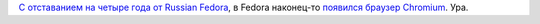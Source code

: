 .. title: Chromium теперь официально в Fedora
.. slug: chromium-теперь-официально-в-fedora
.. date: 2016-07-28 14:22:33
.. tags: chromium
.. category: Fedora Changes
.. link:
.. description:
.. type: text
.. author: Peter Lemenkov

`С отставанием на четыре года от Russian
Fedora </content/chromium-в-репозитории-russian-fedora>`__, в Fedora
наконец-то `появился браузер
Chromium <https://bugzilla.redhat.com/1270322#c57>`__. Ура.

